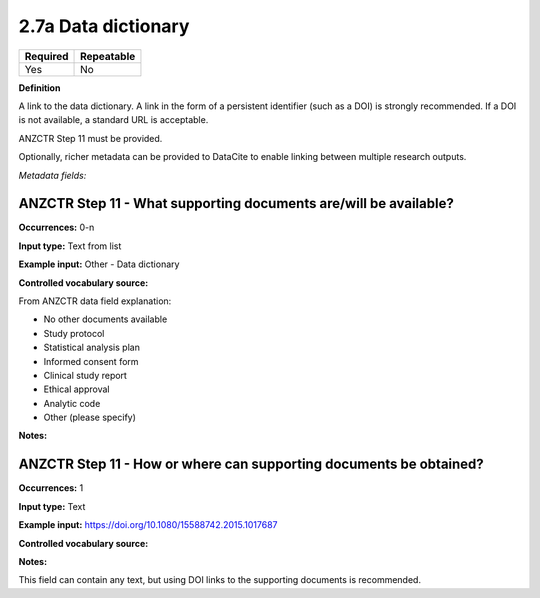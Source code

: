 .. _2.7a:

2.7a Data dictionary
==============================

======== ==========
Required Repeatable
======== ==========
Yes      No
======== ==========

**Definition**

A link to the data dictionary. A link in the form of a persistent identifier (such as a DOI) is strongly recommended. If a DOI is not available, a standard URL is acceptable.

ANZCTR Step 11 must be provided.

Optionally, richer metadata can be provided to DataCite to enable linking between multiple research outputs.

*Metadata fields:*

ANZCTR Step 11 - What supporting documents are/will be available?
~~~~~~~~~~~~~~~~~~~

**Occurrences:** 0-n

**Input type:** Text from list

**Example input:** Other - Data dictionary

**Controlled vocabulary source:**

From ANZCTR data field explanation:

* No other documents available
* Study protocol
* Statistical analysis plan
* Informed consent form
* Clinical study report
* Ethical approval
* Analytic code
* Other (please specify)

**Notes:**

.. _step11:

ANZCTR Step 11 - How or where can supporting documents be obtained?
~~~~~~~~~~~~~~~~~~~

**Occurrences:** 1

**Input type:** Text

**Example input:** https://doi.org/10.1080/15588742.2015.1017687

**Controlled vocabulary source:**

**Notes:**

This field can contain any text, but using DOI links to the supporting documents is recommended.
